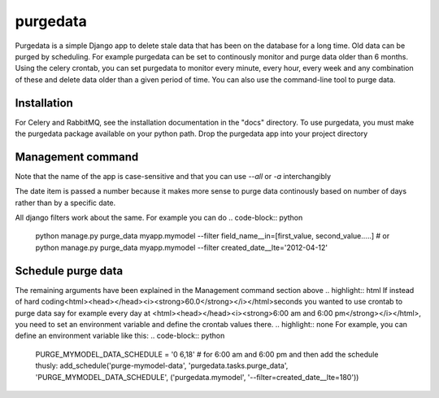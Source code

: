 =====
purgedata
=====

Purgedata is a simple Django app to delete stale data that has been on the database for a long time. 
Old data can be purged by scheduling. For example purgedata can be set to continously monitor and purge
data older than 6 months. 
Using the celery crontab, you can set purgedata to monitor every minute, every hour,
every week and any combination of these and delete data older than a given period of time.
You can also use the command-line tool to purge data.

Installation
------------
For Celery and RabbitMQ, see the installation documentation in the "docs" directory.
To use purgedata, you must make the purgedata package available on your python path. Drop the purgedata app into your project directory


Management command
-------------------
.. highlight:: html
	<html><head></head><h5>To purge <i><strong>all</strong></i> data of a given model from python manage.py, run:</h5><html>
.. highlight:: none

.. code-block:: python
	#  this command will purge all data for mymodel model in myapp app.
	python manage.py purge_data myapp.mymodel --all   #  or equivalently
	python manage.py purge_data myapp.mymodel -a
.. code-block:: none

Note that the name of the app is case-sensitive and that you can use `--all` or `-a` interchangibly

.. highlight:: html
	<html><head></head><h5>To purge data of a given model based on a filter, run:</h5><html>
.. highlight:: none

.. code-block:: python
	#  for example, to purge data older than 6 months on a model with a DateTimeField or DateField called `created_date`, run:
	python manage.py purge_data myapp.mymodel --filter created_date__lte=180
.. code-block:: none

The date item is passed a number because it makes more sense to purge data continously based on number of days rather than by a specific date.

All django filters work about the same. For example you can do
.. code-block:: python
	python manage.py purge_data myapp.mymodel --filter field_name__in=[first_value, second_value.....] # or
	python manage.py purge_data myapp.mymodel --filter created_date__lte='2012-04-12'
.. code-block:: none

Schedule purge data
--------------------
.. highlight:: html
	To schedule purgedata to run periodically, you need to add the schedule at the bottom of the <html><head></head><i><strong>purgedata/celeryconfig.py file</strong></i></html>
.. highlight:: none
.. code-block:: python
	add_schedule('purge-sample-data', 'purgedata.tasks.purge_data', '60.0', ('myapp.mymodel', '--filter=created_date__lte=180'))
.. code-block:: none

.. highlight:: html
	<html><head></head><i><strong>purge-sample-data</strong></i></html> is the beat_schedule, you can name it whatever you want within reason
	<html><head></head><i><strong>purgedata.tasks.purge_data</strong></i></html> is the name of the task you want to run
	<html><head></head><i><strong>60.0</strong></i></html> how often you want to run it. In this case every minute (60.0 seconds)
.. highlight:: none

The remaining arguments have been explained in the Management command section above
.. highlight:: html
If instead of hard coding<html><head></head><i><strong>60.0</strong></i></html>seconds you wanted to use crontab 
to purge data say for example every day at <html><head></head><i><strong>6:00 am and 6:00 pm</strong></i></html>, you need to set an environment variable and define the crontab values there. 
.. highlight:: none
For example, you can define an environment variable like this:
.. code-block:: python
	PURGE_MYMODEL_DATA_SCHEDULE = '0 6,18' # for 6:00 am and 6:00 pm and then add the schedule thusly:
	add_schedule('purge-mymodel-data', 'purgedata.tasks.purge_data', 'PURGE_MYMODEL_DATA_SCHEDULE', ('purgedata.mymodel', '--filter=created_date__lte=180'))
.. code-block:: none

